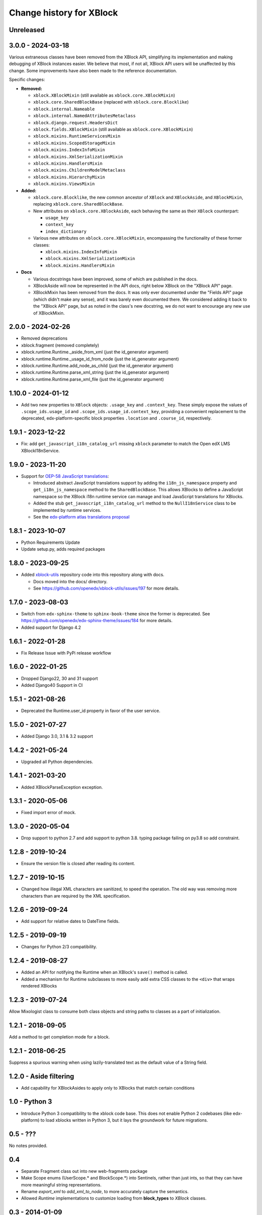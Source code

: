 =========================
Change history for XBlock
=========================

Unreleased
----------


3.0.0 - 2024-03-18
------------------

Various extraneous classes have been removed from the XBlock API, simplifying its implementation
and making debugging of XBlock instances easier. We believe that most, if not all, XBlock API users
will be unaffected by this change. Some improvements have also been made to the reference documentation.

Specific changes:

* **Removed:** 

  * ``xblock.XBlockMixin`` (still available as ``xblock.core.XBlockMixin``)
  * ``xblock.core.SharedBlockBase`` (replaced with ``xblock.core.Blocklike``)
  * ``xblock.internal.Nameable``
  * ``xblock.internal.NamedAttributesMetaclass``
  * ``xblock.django.request.HeadersDict``
  * ``xblock.fields.XBlockMixin`` (still available as ``xblock.core.XBlockMixin``)
  * ``xblock.mixins.RuntimeServicesMixin``
  * ``xblock.mixins.ScopedStorageMixin``
  * ``xblock.mixins.IndexInfoMixin``
  * ``xblock.mixins.XmlSerializationMixin``
  * ``xblock.mixins.HandlersMixin``
  * ``xblock.mixins.ChildrenModelMetaclass``
  * ``xblock.mixins.HierarchyMixin``
  * ``xblock.mixins.ViewsMixin``

* **Added:**

  * ``xblock.core.Blocklike``, the new common ancestor of ``XBlock`` and ``XBlockAside``, and ``XBlockMixin``,
    replacing ``xblock.core.SharedBlockBase``.

  * New attributes on ``xblock.core.XBlockAside``, each behaving the same as their ``XBlock`` counterpart:

    * ``usage_key``
    * ``context_key``
    * ``index_dictionary``

  * Various new attributes on ``xblock.core.XBlockMixin``, encompassing the functionality of these former classes:

    * ``xblock.mixins.IndexInfoMixin``
    * ``xblock.mixins.XmlSerializationMixin``
    * ``xblock.mixins.HandlersMixin``

* **Docs**

  * Various docstrings have been improved, some of which are published in the docs.
  * XBlockAside will now be represented in the API docs, right below XBlock on the "XBlock API" page.
  * XBlockMixin has been removed from the docs. 
    It was only ever documented under the "Fields API" page (which didn't make any sense),
    and it was barely even documented there. We considered adding it back to the "XBlock API" page,
    but as noted in the class's new docstring, we do not want to encourage any new use of XBlockMixin.

2.0.0 - 2024-02-26
------------------

* Removed deprecations
* xblock.fragment (removed completely)
* xblock.runtime.Runtime._aside_from_xml (just the id_generator argument)
* xblock.runtime.Runtime._usage_id_from_node (just the id_generator argument)
* xblock.runtime.Runtime.add_node_as_child (just the id_generator argument)
* xblock.runtime.Runtime.parse_xml_string (just the id_generator argument)
* xblock.runtime.Runtime.parse_xml_file (just the id_generator argument)

1.10.0 - 2024-01-12
-------------------

* Add two new properties to ``XBlock`` objects: ``.usage_key`` and ``.context_key``.
  These simply expose the values of ``.scope_ids.usage_id`` and ``.scope_ids.usage_id.context_key``,
  providing a convenient replacement to the deprecated, edx-platform-specific block properties ``.location``
  and ``.course_id``, respectively.

1.9.1 - 2023-12-22
------------------

* Fix: add ``get_javascript_i18n_catalog_url`` missing ``xblock`` parameter to match the Open edX LMS
  XBlockI18nService.

1.9.0 - 2023-11-20
------------------

* Support for `OEP-58 JavaScript translations <https://docs.openedx.org/en/latest/developers/concepts/oep58.html>`_:

  * Introduced abstract JavaScript translations support by adding the ``i18n_js_namespace`` property and
    ``get_i18n_js_namespace`` method to the ``SharedBlockBase``. This allows XBlocks to define a JavaScript namespace
    so the XBlock i18n runtime service can manage and load JavaScript translations for XBlocks.

  * Added the stub ``get_javascript_i18n_catalog_url`` method to the ``NullI18nService`` class to be implemented
    by runtime services.

  * See the `edx-platform atlas translations proposal <https://github.com/openedx/edx-platform/blob/master/docs/decisions/0019-oep-58-atlas-translations-design.rst>`_

1.8.1 - 2023-10-07
------------------

* Python Requirements Update
* Update setup.py, adds required packages

1.8.0 - 2023-09-25
------------------
* Added `xblock-utils <https://github.com/openedx/xblock-utils>`_ repository code into this repository along with docs.

  * Docs moved into the docs/ directory.

  * See https://github.com/openedx/xblock-utils/issues/197 for more details.

1.7.0 - 2023-08-03
------------------

* Switch from ``edx-sphinx-theme`` to ``sphinx-book-theme`` since the former is
  deprecated.  See https://github.com/openedx/edx-sphinx-theme/issues/184 for
  more details.
* Added support for Django 4.2

1.6.1 - 2022-01-28
------------------

* Fix Release Issue with PyPi release workflow

1.6.0 - 2022-01-25
------------------

* Dropped Django22, 30 and 31 support
* Added Django40 Support in CI


1.5.1 - 2021-08-26
------------------

* Deprecated the Runtime.user_id property in favor of the user service.

1.5.0 - 2021-07-27
------------------

* Added Django 3.0, 3.1 & 3.2 support

1.4.2 - 2021-05-24
------------------

* Upgraded all Python dependencies.

1.4.1 - 2021-03-20
------------------

* Added XBlockParseException exception.

1.3.1 - 2020-05-06
------------------

* Fixed import error of mock.

1.3.0 - 2020-05-04
------------------

* Drop support to python 2.7 and add support to python 3.8.
  typing package failing on py3.8 so add constraint.

1.2.8 - 2019-10-24
------------------

* Ensure the version file is closed after reading its content.

1.2.7 - 2019-10-15
------------------

* Changed how illegal XML characters are sanitized, to speed the operation.
  The old way was removing more characters than are required by the XML
  specification.

1.2.6 - 2019-09-24
------------------

* Add support for relative dates to DateTime fields.

1.2.5 - 2019-09-19
------------------

* Changes for Python 2/3 compatibility.

1.2.4 - 2019-08-27
------------------

* Added an API for notifying the Runtime when an XBlock's ``save()`` method is
  called.

* Added a mechanism for Runtime subclasses to more easily add extra CSS classes
  to the ``<div>`` that wraps rendered XBlocks

1.2.3 - 2019-07-24
------------------

Allow Mixologist class to consume both class objects and string paths to classes as a part of initialization.

1.2.1 - 2018-09-05
------------------

Add a method to get completion mode for a block.

1.2.1 - 2018-06-25
------------------

Suppress a spurious warning when using lazily-translated text as the default
value of a String field.

1.2.0 - Aside filtering
-----------------------

* Add capability for XBlockAsides to apply only to XBlocks that match certain conditions

1.0 - Python 3
--------------

* Introduce Python 3 compatibility to the xblock code base.
  This does not enable Python 2 codebases (like edx-platform) to load xblocks
  written in Python 3, but it lays the groundwork for future migrations.

0.5 - ???
---------

No notes provided.

0.4
---

* Separate Fragment class out into new web-fragments package

* Make Scope enums (UserScope.* and BlockScope.*) into Sentinels, rather than just ints,
  so that they can have more meaningful string representations.

* Rename `export_xml` to `add_xml_to_node`, to more accurately capture the semantics.

* Allowed `Runtime` implementations to customize loading from **block_types** to
  `XBlock` classes.

0.3 - 2014-01-09
----------------

* Added services available through `Runtime.service`, once XBlocks have
  announced their desires with `@XBlock.needs` and `@XBlock.wants`.

* The "i18n" service provides a `gettext.Translations` object for retrieving
  localized strings.

* Make `context` an optional parameter for all views.

* Add shortcut method to make rendering an XBlock's view with its own
  runtime easier.

* Change the user field of scopes to be three valued, rather than two.  `False`
  becomes `UserScope.NONE`, `True` becomes `UserScope.ONE`, and `UserScope.ALL`
  is new, and represents data that is computed based on input from many users.

* Rename `ModelData` to `FieldData`.

* Rename `ModelType` to `Field`.

* Split xblock.core into a number of smaller modules:

  * xblock.core: Defines XBlock.

  * xblock.fields: Defines ModelType and subclasses, ModelData, and metaclasses
    for classes with fields.

  * xblock.namespaces: Code for XBlock Namespaces only.

  * xblock.exceptions: exceptions used by all parts of the XBlock project.

* Changed the interface for `Runtime` and `ModelData` so that they function
  as single objects that manage large numbers of `XBlocks`. Any method that
  operates on a block now takes that block as the first argument. Blocks, in
  turn, are responsible for storing the key values used by their field scopes.

* Changed the interface for `model_data` objects passed to `XBlocks` from
  dict-like to the being cache-like (as was already used by `KeyValueStore`).
  This removes the need to support methods like iteration and length, which
  makes it easier to write new `ModelDatas`. Also added an actual `ModelData`
  base class to serve as the expected interface.
